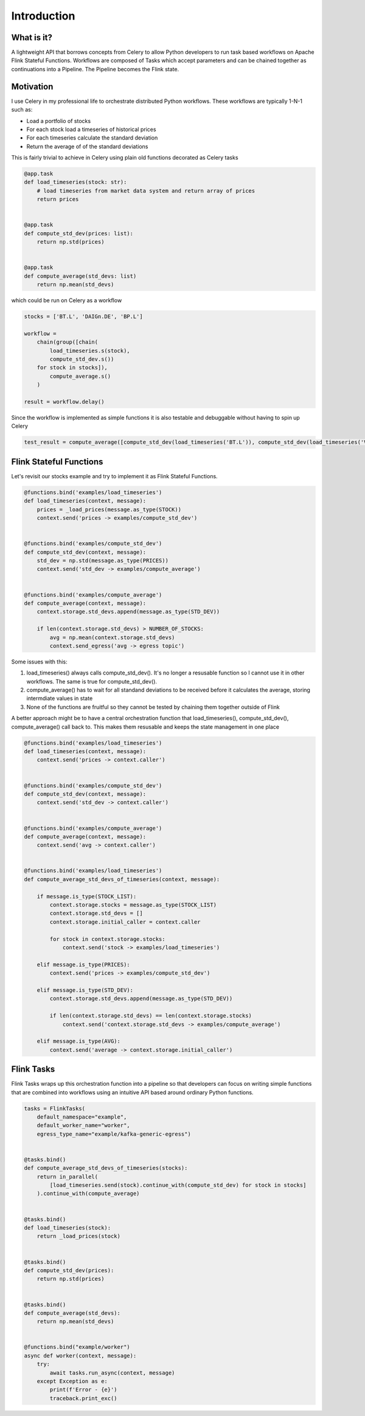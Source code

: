 Introduction
============

What is it?
^^^^^^^^^^^

A lightweight API that borrows concepts from Celery to allow Python developers to run task based workflows on Apache Flink Stateful Functions.  
Workflows are composed of Tasks which accept parameters and can be chained together as continuations into a Pipeline.  
The Pipeline becomes the Flink state.


Motivation
^^^^^^^^^^

I use Celery in my professional life to orchestrate distributed Python workflows.  These workflows are typically 1-N-1 such as:

* Load a portfolio of stocks
* For each stock load a timeseries of historical prices
* For each timeseries calculate the standard deviation
* Return the average of of the standard deviations

This is fairly trivial to achieve in Celery using plain old functions decorated as Celery tasks

.. code-block:: python

    @app.task
    def load_timeseries(stock: str):
        # load timeseries from market data system and return array of prices
        return prices


    @app.task
    def compute_std_dev(prices: list):
        return np.std(prices)


    @app.task
    def compute_average(std_devs: list)
        return np.mean(std_devs)

which could be run on Celery as a workflow

.. code-block:: python

    stocks = ['BT.L', 'DAIGn.DE', 'BP.L']

    workflow = 
        chain(group([chain(
            load_timeseries.s(stock),
            compute_std_dev.s())
        for stock in stocks]),
            compute_average.s()
        )

    result = workflow.delay()

Since the workflow is implemented as simple functions it is also testable and debuggable without having to spin up Celery

.. code-block:: python

    test_result = compute_average([compute_std_dev(load_timeseries('BT.L')), compute_std_dev(load_timeseries('VOD.L'))])


Flink Stateful Functions
^^^^^^^^^^^^^^^^^^^^^^^^

Let's revisit our stocks example and try to implement it as Flink Stateful Functions.  

.. code-block:: python

    @functions.bind('examples/load_timeseries')
    def load_timeseries(context, message):
        prices = _load_prices(message.as_type(STOCK))
        context.send('prices -> examples/compute_std_dev')


    @functions.bind('examples/compute_std_dev')
    def compute_std_dev(context, message):
        std_dev = np.std(message.as_type(PRICES))
        context.send('std_dev -> examples/compute_average')


    @functions.bind('examples/compute_average')
    def compute_average(context, message):
        context.storage.std_devs.append(message.as_type(STD_DEV))

        if len(context.storage.std_devs) > NUMBER_OF_STOCKS:
            avg = np.mean(context.storage.std_devs)
            context.send_egress('avg -> egress topic')


Some issues with this:

1. load_timeseries() always calls compute_std_dev().  It's no longer a resusable function so I cannot use it in other workflows. The same is true for compute_std_dev().

2. compute_average() has to wait for all standand deviations to be received before it calculates the average, storing intermdiate values in state

3. None of the functions are fruitful so they cannot be tested by chaining them together outside of Flink


A better approach might be to have a central orchestration function that load_timeseries(), compute_std_dev(), compute_average() call back to.  This makes them resusable
and keeps the state management in one place


.. code-block:: python

    @functions.bind('examples/load_timeseries')
    def load_timeseries(context, message):
        context.send('prices -> context.caller')


    @functions.bind('examples/compute_std_dev')
    def compute_std_dev(context, message):
        context.send('std_dev -> context.caller')


    @functions.bind('examples/compute_average')
    def compute_average(context, message):
        context.send('avg -> context.caller')


    @functions.bind('examples/load_timeseries')
    def compute_average_std_devs_of_timeseries(context, message):

        if message.is_type(STOCK_LIST):
            context.storage.stocks = message.as_type(STOCK_LIST)
            context.storage.std_devs = []
            context.storage.initial_caller = context.caller

            for stock in context.storage.stocks:
                context.send('stock -> examples/load_timeseries')
        
        elif message.is_type(PRICES):
            context.send('prices -> examples/compute_std_dev')

        elif message.is_type(STD_DEV):
            context.storage.std_devs.append(message.as_type(STD_DEV))

            if len(context.storage.std_devs) == len(context.storage.stocks)
                context.send('context.storage.std_devs -> examples/compute_average')

        elif message.is_type(AVG):
            context.send('average -> context.storage.initial_caller')



Flink Tasks
^^^^^^^^^^^

Flink Tasks wraps up this orchestration function into a pipeline so that developers can focus on writing simple functions that are 
combined into workflows using an intuitive API based around ordinary Python functions.

.. code-block:: python

    tasks = FlinkTasks(
        default_namespace="example", 
        default_worker_name="worker", 
        egress_type_name="example/kafka-generic-egress")


    @tasks.bind()
    def compute_average_std_devs_of_timeseries(stocks):
        return in_parallel(
            [load_timeseries.send(stock).continue_with(compute_std_dev) for stock in stocks]
        ).continue_with(compute_average)


    @tasks.bind()
    def load_timeseries(stock):
        return _load_prices(stock)


    @tasks.bind()
    def compute_std_dev(prices):
        return np.std(prices)


    @tasks.bind()
    def compute_average(std_devs):
        return np.mean(std_devs) 


    @functions.bind("example/worker")
    async def worker(context, message):
        try:
            await tasks.run_async(context, message)
        except Exception as e:
            print(f'Error - {e}')
            traceback.print_exc()
